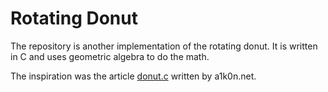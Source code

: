 * Rotating Donut
The repository is another implementation of the rotating donut.
It is written in C and uses geometric algebra to do the math.

The inspiration was the article [[https://www.a1k0n.net/2011/07/20/donut-math.html][donut.c]] written by a1k0n.net.
